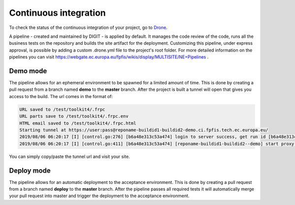 Continuous integration
======================

To check the status of the continuous integration of your project, go to `Drone <https://drone.fpfis.eu/ec-europa>`_.

A pipeline - created and maintained by DIGIT - is applied by default. It manages the code review of the code, runs all
the business tests on the repository and builds the site artifact for the deployment. Customizing this pipeline, under
express approval, is possible by adding a custom .drone.yml file to the project's root folder. For more detailed
information on the pipelines you can visit https://webgate.ec.europa.eu/fpfis/wikis/display/MULTISITE/NE+Pipelines .

Demo mode
---------

The pipeline allows for an ephemeral environment to be spawned for a limited amount of time. This is done by creating a
pull request from a branch named **demo** to the **master** branch. After the project is built a tunnel will open that
gives you access to the build. The url comes in the format of:

.. code-block::

   URL saved to /test/toolkit4/.frpc
   URL parts save to /test/toolkit4/.frpc.env
   HTML email saved to /test/toolkit4/.frpc.html
   Starting tunnel at https://user:pass@reponame-buildid1-buildid2-demo.ci.fpfis.tech.ec.europa.eu/
   2019/08/06 06:20:17 [I] [control.go:276] [b6a48e313c53a474] login to server success, get run id [b6a48e313c53a474]
   2019/08/06 06:20:17 [I] [control.go:411] [b6a48e313c53a474] [reponame-buildid1-buildid2--demo] start proxy success

You can simply copy/paste the tunnel url and visit your site.

Deploy mode
-----------

The pipeline allows for an automatic deployment to the acceptance environment. This is done by creating a pull request
from a branch named **deploy** to the **master** branch. After the pipeline passes all required tests it will
automatically merge your pull request into master and trigger the deployment to the acceptance environment.
